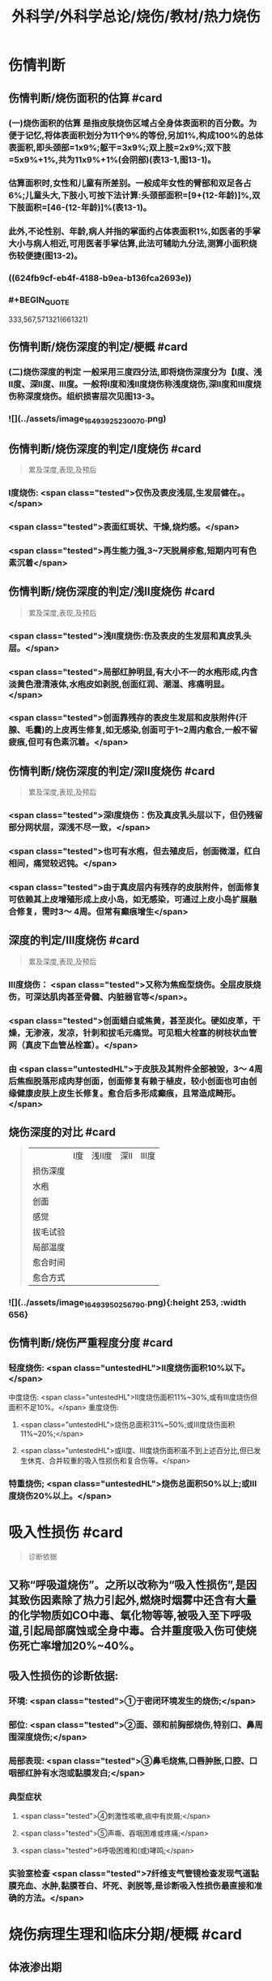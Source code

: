 #+title: 外科学/外科学总论/烧伤/教材/热力烧伤
#+deck: 外科学::外科学总论::烧伤::教材::热力烧伤

* 伤情判断
** 伤情判断/烧伤面积的估算 #card
:PROPERTIES:
:id: 6251085f-dbb7-4be0-af25-de781b395d76
:END:
*** (一)烧伤面积的估算 是指皮肤烧伤区域占全身体表面积的百分数。为便于记忆,将体表面积划分为11个9%的等份,另加1%,构成100%的总体表面积,即头颈部=1x9%;躯干=3x9%;双上肢=2x9%;双下肢=5x9%+1%,共为11x9%+1%(会阴部)(表13-1,图13-1)。
*** 估算面积时,女性和儿童有所差别。一般成年女性的臂部和双足各占6%;儿童头大,下肢小,可按下法计算:头颈部面积=[9+(12-年龄)]%,双下肢面积=[46-(12-年龄)]%(表13-1)。
*** 此外,不论性别、年龄,病人并指的掌面约占体表面积1%,如医者的手掌大小与病人相近,可用医者手掌估算,此法可辅助九分法,测算小面积烧伤较便捷(图13-2)。
*** ((624fb9cf-eb4f-4188-b9ea-b136fca2693e))
*** #+BEGIN_QUOTE
333,567,571321(661321)
#+END_QUOTE
** 伤情判断/烧伤深度的判定/梗概 #card
:PROPERTIES:
:id: 6251085f-1806-4f83-8c85-15c542e0179f
:END:
*** (二)烧伤深度的判定 一般采用三度四分法,即将烧伤深度分为【Ⅰ度、浅Ⅱ度、深Ⅱ度、Ⅲ度。一般将Ⅰ度和浅Ⅱ度烧伤称浅度烧伤,深Ⅱ度和Ⅲ度烧伤称深度烧伤。组织损害层次见图13-3。
*** ![](../assets/image_1649392523007_0.png)
** 伤情判断/烧伤深度的判定/Ⅰ度烧伤 #card 
:PROPERTIES:
:id: 6251085f-f822-4de0-ad8c-d5d658563f8e
:END:
#+BEGIN_QUOTE
累及深度,表现,及预后
#+END_QUOTE
*** Ⅰ度烧伤: <span class="tested">仅伤及表皮浅层,生发层健在。。</span>
*** <span class="tested">表面红斑状、干燥,烧灼感。</span>
*** <span class="tested">再生能力强,3~7天脱屑疹愈,短期内可有色素沉着</span>
** 伤情判断/烧伤深度的判定/浅Ⅱ度烧伤 #card
:PROPERTIES:
:id: 6251085f-cdf8-4d60-a3fa-7bf900bb5b14
:END:
#+BEGIN_QUOTE
累及深度,表现,及预后
#+END_QUOTE
*** <span class="tested">浅Ⅱ度烧伤:伤及表皮的生发层和真皮乳头层。</span>
*** <span class="tested">局部红肿明显,有大小不一的水疱形成,内含淡黄色澄清液体,水疱皮如剥脱,创面红润、潮湿、疼痛明显。</span>
*** <span class="tested">创面靠残存的表皮生发层和皮肤附件(汗腺、毛囊)的上皮再生修复,如无感染,创面可于1~2周内愈合,一般不留疲痕,但可有色素沉着。</span>
** 伤情判断/烧伤深度的判定/深Ⅱ度烧伤 #card
:PROPERTIES:
:id: 6251085f-9558-4291-9ab3-c05bc060727f
:END:
#+BEGIN_QUOTE
累及深度,表现,及预后
#+END_QUOTE
*** <span class="tested">深Ⅰ度烧伤：伤及真皮乳头层以下，但仍残留部分网状层，深浅不尽一致，</span>
*** <span class="tested">也可有水疱，但去殖皮后，创面微湿，红白相间，痛觉较迟钝。</span>
*** <span class="tested">由于真皮层内有残存的皮肤附件，创面修复可依赖其上皮增殖形成上皮小岛，如无感染，可通过上皮小岛扩展融合修复，需时3～ 4周。但常有癫痕增生</span>
** 深度的判定/Ⅲ度烧伤 #card
:PROPERTIES:
:id: 6251085f-d6fb-47d6-a518-6ca8f39c4f68
:END:
#+BEGIN_QUOTE
累及深度,表现,及预后
#+END_QUOTE
*** Ⅲ度烧伤： <span class="tested">又称为焦痂型烧伤。全层皮肤烧伤，可深达肌肉甚至骨髓、内脏器官等</span>。
*** <span class="tested">创面蜡白或焦黄，甚至炭化。硬如皮革，干燥，无渗液，发凉，针刺和拔毛元痛觉。可见粗大栓塞的树枝状血管网（真皮下血管丛栓塞）。</span>
*** 由 <span class="untestedHL">于皮肤及其附件全部被毁，3～ 4周后焦痂脱落形成肉芽创面，创面修复有赖于植皮，较小创面也可由创缘健康皮肤上皮生长修复。愈合后多形成癫痕，且常造成畸形。</span>
** 烧伤深度的对比 #card 
:PROPERTIES:
:id: 6251085f-949c-4a58-acd9-cea6674b8504
:END:
#+BEGIN_QUOTE
||Ⅰ度|浅Ⅱ度|深Ⅱ|Ⅲ度|
|损伤深度|
|水疱|
|创面|
|感觉|
|拔毛试验|
|局部温度|
|愈合时间|
|愈合方式|
#+END_QUOTE
*** ![](../assets/image_1649395025679_0.png){:height 253, :width 656}
** 伤情判断/烧伤严重程度分度 #card
:PROPERTIES:
:id: 6251085f-a157-4a3a-a2e8-381fe713147d
:END:
*** 轻度烧伤: <span class="untestedHL">II度烧伤面积10%以下。</span>
中度烧伤: <span class="untestedHL">II度烧伤面积11%~30%,或有Ⅲ度烧伤但面积不足10%。</span>
重度烧伤:
**** <span class="untestedHL">烧伤总面积31%~50%;或Ⅲ度烧伤面积11%~20%;</span>
**** <span class="untestedHL">或II度、Ⅲ度烧伤面积虽不到上述百分比,但已发生休克、合并较重的吸入性损伤和复合伤等。</span>
*** 特重烧伤; <span class="untestedHL">烧伤总面积50%以上;或Ⅲ度烧伤20%以上。</span>
* 吸入性损伤  #card
:PROPERTIES:
:id: 6251085f-9c10-4403-8214-140b30fe3f0b
:END:
#+BEGIN_QUOTE
诊断依据
#+END_QUOTE
** 又称“呼吸道烧伤”。之所以改称为“吸入性损伤”,是因其致伤因素除了热力引起外,燃烧时烟雾中还含有大量的化学物质如CO中毒、氧化物等等,被吸入至下呼吸道,引起局部腐蚀或全身中毒。合并重度吸入伤可使烧伤死亡率增加20%~40%。
** 吸入性损伤的诊断依据:
*** 环境: <span class="tested">①于密闭环境发生的烧伤;</span>
*** 部位: <span class="tested">②面、颈和前胸部烧伤,特别口、鼻周围深度烧伤;</span>
*** 局部表现: <span class="tested">③鼻毛烧焦,口唇肿胀,口腔、口咽部红肿有水泡或黏膜发白;</span>
*** 典型症状
**** <span class="tested">④刺激性咳嗽,痰中有炭屑;</span>
**** <span class="tested">⑤声嘶、吞咽困难或疼痛;</span>
**** <span class="tested">6呼吸困难和(或)哮鸣;</span>
*** 实验室检查 <span class="tested">7纤维支气管镜检查发现气道黏膜充血、水肿,黏膜苍白、坏死、剥脱等,是诊断吸入性损伤最直接和准确的方法。</span>
* 烧伤病理生理和临床分期/梗概 #card
:PROPERTIES:
:id: 6251085f-a5e5-4e67-8f80-5c343d9b6d3a
:END:
** 体液渗出期
** 急性感染期
** 创面修复期
** 康复期
* 烧伤病理生理和临床分期/
** 烧伤病理生理和临床分期/体液渗出期 #card 
:PROPERTIES:
:id: 6251085f-3826-4dba-b5ad-2e19bb8f6ca0
:END:
#+BEGIN_QUOTE
时间及治疗关键
#+END_QUOTE
*** (一)体液渗出期  <span class="tested">伤后迅速发生的变化为体液渗出。体液渗出的速度,一般以伤后6~12小时内最快,持续24~36小时,严重烧伤可延至48小时以上。</span>
在较小面积的浅度烧伤,体液渗出主要表现为局部组织水肿,一般对有效循环血量无明显影响。当烧伤面积较大(一般指II度、Ⅲ度烧伤面积成人在15%,小儿在5%以上者),尤其是抢救不及时或不当,人体不足以代偿迅速发生的体液丧失时,则循环血量明显下降,导致血流动力与流变学改变,进而发生休克。因 <span class="untestedHL">此在较大面积烧伤,此期又称为休克期</span>。
烧伤休克的发生和发展,主要系体液渗出所致,有一渐进累积过程,一般需6~12小时达高潮,持续约36~48小时,血流动力指标才趋于平稳。体液渗出主要因毛细血管通透性增加所致。烧伤后立即释放的多种血管活性物质,如组胺、5-HT、激肽、前列腺素类、儿茶酚胺、氧自由基、内皮素、肿瘤坏死因子、血小板活化因子、白三烯、溶酶体酶,p38/MAPK激活使微管相关蛋白4磷酸化、色素上皮衍生因子(PEDF)、缓激肽B,受体等都可引起烧伤后微循环变化和毛细血管通透性增加。此外,近年来发现,严重烧伤早期可迅即发生心肌损害,也是休克发生和发展的重要因素之一。 <span class="untestedHL">在较大面积烧伤,防治休克是此期的关键。</span>
** 烧伤病理生理和临床分期/急性感染期 #card 
:PROPERTIES:
:id: 6251085f-d28e-4c0d-811d-85d3e5e03dd9
:END:
#+BEGIN_QUOTE
主要原因及治疗关键
#+END_QUOTE
*** (二)急性感染期 继休克后或休克的同时,感染是对烧伤病人的另一严重威胁。严重烧伤易发生全身性感染的原因主要有:
**** ① <span class="untestedHL">皮肤、黏膜屏障功能受损</span>,为细菌入侵打开了门户;
**** ② <span class="untestedHL">机体免疫功能受抑制</span>。烧伤后,尤其是早期,体内与抗感染有关的免疫系统各组分均受不同程度损害,免疫球蛋白和补体丢失或被消耗;
**** ③ <span class="untestedHL">机体抵抗力降低</span>。烧伤后3~10天,正值水肿回吸收期,病人在遭受休克打击后,内脏及各系统功能尚未调整和恢复,局部肉芽屏障未臻形成,伤后渗出使大量营养物质丢失,以及回收过程中带入的“毒素”(细菌、内毒素或其他)等,使人体抵抗力处于低潮;
**** ④ <span class="untestedHL">易感性增加</span>。早期缺血缺氧损害是机体易发生全身性感染的重要因素。烧伤感染可来自创面、肠道、呼吸道,或静脉导管等。 <span class="untestedHL">防治感染是此期的关键。</span>
** 烧伤病理生理和临床分期/创面修复期 #card
:PROPERTIES:
:id: 6251085f-f7e6-420c-957a-37037be2d5ac
:END:
*** (三)创面修复期 创面修复过程在伤后不久即开始。创面自然修复所需时间与烧伤深度等多种因素有关, <span class="untestedHL">无严重感染的浅II度和部分深Ⅱ度烧伤,可自愈</span>。但 <span class="untestedHL">
*** Ⅲ度和发生严重感染的深Ⅱ度烧伤,由于无残存上皮或上皮被毁,创面只能由创缘的上皮扩展覆盖。</span>如果创面较大(一般大于3cmx3cm),不经植皮 <span class="untestedHL">多难自愈或需时较长</span>,或愈合后疲痕较多,易发生挛缩,影响功能和外观。 <span class="untestedHL">Ⅲ度烧伤和发生严重感染的深Ⅱ度</span>烧伤溶痴时,大量坏死组织液化,适于细菌繁殖,感染机会增多。且 <span class="untestedHL">脱痴后大片创面裸露,成为开放门户,不仅利于细菌入侵,而且体液和营养物质大量丧失</span>,使机体抵抗力和创面修复能力显著降低,成为发生全身性感染的又一高峰时机。
*** 此期的关键是 <span class="untestedHL">加强营养,扶持机体修复功能和抵抗力，积极消灭创面和防治感染。</span>
** 烧伤病理生理和临床分期/康复期 #card
:PROPERTIES:
:id: 6251085f-8e6f-4558-bda6-5707410374f1
:END:
*** (四)康复期  <span class="untestedHL">深度创面愈合后形成的疲痕,严重者影响外观和功能</span>,需要康复锻炼、体疗、工疗和整形以期恢复;某些器官功能损害及心理异常也需要一恢复过程;深Ⅱ度和Ⅲ度创面愈合后,常有瘙痒或疼痛、反复出现水疤,甚至破溃,并发感染,形成“残余创面”,这种现象的终止往往需要较长时间;严重大面积深度烧伤愈合后,由于大部分汗腺被毁,机体散热调节体温能力下降,在盛暑季节,这类伤员多感全身不适,常需2~3年调整适应过程。
* 现场急救,转送 #card
:PROPERTIES:
:id: 6251085f-9143-4d31-bb05-2f45b5da6f17
:END:
** 1.迅速去除致伤原因  <span class="tested">包括尽快扑灭火焰、脱去着火或沸液浸渍的衣服。</span>劝止伤员衣服着火时站立或奔跑呼叫,以防增加头面部烧伤或吸入性损伤;迅速离开密闭和通风不良的现场; <span class="tested">及时冷疗能防止热力继续作用于创面使其加深,并可减轻疼痛、减少渗出和水肿,越早效果越好。一般适用于中小面积烧伤、特别是四肢烧伤。方法是将烧伤创面在自来水下淋洗或浸人水中(水温一般为15~20℃),或用冷水浸湿的毛巾、纱垫等敷于创面。</span>一般至冷疗停止后不再有剧痛为止,多需0.5~1小时。
** 2.注意有无心跳及呼吸停止、复合伤,对大出血、窒息、开放性气胸、骨折、严重中毒等危及病人生命的情况应先施行相应的急救处理。
** 3.妥善保护创面 在现场附近,创面只求不再污染、不再损伤。 <span class="tested">因此,可用干净敷料或布类保护,或行简单包扎后送医院处理</span>。避免用有色药物涂抹,增加对烧伤深度判定的困难。
** 4.保持呼吸道通畅 火焰烧伤常伴烟雾、热力等吸入性损伤,应注意保持呼吸道通畅。合并CO中毒者应移至通风处,有条件者应吸入氧气。
** 5.其他救治措施 ①严重口渴、烦躁不安者常提示休克严重,应迅速建立静脉通道加快输液,现场不具备输液条件者,可口服含盐饮料,以防单纯大量饮水发生水中毒。转送路程较远者,应留置导尿管,观察尿量。②安慰和鼓励病人,使其情绪稳定。 <span class="tested">疼痛剧烈可酌情使用地西洋、赈替啶(度冷丁)等</span>。已有休克者,需经静脉用药,但应注意避免抑制呼吸中枢。
** 6.转送  <span class="untestedHL">严重大面积烧伤早期应避免长途转送,烧伤面积较大者,如不能在伤后1~2小时内送到附近医院,应在原单位积极抗休克治疗或加作气管切开,待休克被控制后再转送</span>。 <span class="tested">必须转送者应建立静脉输液通道,途中继续输液,保证呼吸道通畅,途中最好有医护人员陪同。</span>
* 入院后处理
** 入院后处理/轻度烧伤 <span class="untestedHL">主要为创面处理,</span> #card
:PROPERTIES:
:id: 6251085f-ce35-4350-9c50-431f0db488af
:END:
*** 包括清洁创周健康皮肤,创面可用 <span class="untestedHL">1:1000苯扎溴胺或1:2000氯己定</span>清洗、
*** 移除异物, <span class="untestedHL">浅Ⅱ度水疱皮应予保留,水疱大者,可用消毒空针抽去水疱液。深度烧伤的水疱皮应予清除。
*** </span>如果用 <span class="untestedHL">包扎疗法,</span>内层用油质纱布,可添加适量抗生素,外层用吸水敷料均匀包扎, <span class="untestedHL">包扎范围应超过创周5cm</span>。 <span class="untestedHL">面、颈与会阴部烧伤不适合包扎处,则予以暴露疗法。</span>
*** 疼痛较明显者,给予镇静止痛剂,口服或静脉补液,如无禁忌,可酌情进食。 <span class="untestedHL">使用抗生素和破伤风抗毒素。</span>
** 入院后处理/中、重度烧伤 应按下列程序处理: #card
:PROPERTIES:
:id: 6251085f-3062-470d-ae8d-a506513078c5
:END:
*** <span class="untestedHL">①简要了解受伤史后,记录血压、脉搏、呼吸,注意有无吸入性损伤及其他合并伤,严重吸入性损伤应及早行气管切开。</span>
*** <span class="untestedHL">②立即建立静脉输液通道,按照补液公式输液防治休克。</span>
*** ③ <span class="untestedHL">留置导尿管</span>,观察每小时尿量、比重、pH,并注意有无血红蛋白尿。
*** ④ <span class="untestedHL">清创,估算烧伤面积和深度(应绘图示意)</span>。特别应注意肢体、躯干有无皿度环状焦痂的压迫,如影响血液循环或呼吸,应行焦痴切开减张术。
*** ⑤按烧伤面积、深度和补液反应, <span class="untestedHL">调整制定第一个24小时的输液计划。</span>
*** <span class="untestedHL">@广泛大面积深度烧伤一般采用暴露疗法。</span>
*** <span class="untestedHL">①注射破伤风抗毒素血清,并用抗生素治疗防治感染。</span>
* 烧伤休克/临床表现与诊断 #card
:PROPERTIES:
:id: 6251085f-3729-4e82-9ad7-598422f20986
:END:
** 主要表现为:①心率增快、脉搏细弱,听诊心音低弱。
** ②血压的变化: <span class="untestedHL">早期脉压变小,随后血压下降</span>。
** ③呼吸浅、快。
** ④尿量减少:是低血容量休克的一个重要标志,成人每小时尿量低于20ml常示血容量不足。
** ⑤口渴难忍,在小儿特别明显。
** ⑤烦躁不安,是脑组织缺血、缺氧的一种表现。
** 7周边静脉充盈不良、肢端凉,畏冷。
** 8血液化验,常出现血液浓缩(血细胞比容升高)、低血钠、低蛋白、酸中毒。
* 烧伤休克治疗
** 烧伤休克治疗/休克防治 #card
:PROPERTIES:
:id: 6251085f-89dc-4b8d-a322-903c5d3b9ddc
:END:
*** 1.休克防治  <span class="tested">补液治疗是防治烧伤休克最重要的措施,</span>由于严重烧伤后即早出现的心肌损害和心功能降低也参与了烧伤休克的发生和发展,因此在按补液公式进行“容量补充”的同时,还可给予心肌保护或心力扶持药物,以进行“动力扶持”。
*** 常根据病人的烧伤面积和体重按下述公式计算补液量:
**** <span class="tested">伤后第1个24小时补液量:成人每1% Ⅱ度、Ⅲ度烧伤面积每千克体重补充电解质液1ml和胶体液0.5ml(电解质与胶体比例为2:1),另加基础水分2000ml。</span>
***** <span class="untestedHL">伤后前8小时内输入一半,后16小时补入另一半</span>。
**** 伤后第2个24小时补液量: <span class="untestedHL">胶体及电解质均为第1个24小时实际输入量的一半,5%葡萄糖溶液补充水分2000ml(小儿另按年龄、体重计算)。</span>
***** <span class="untestedHL">广泛深度烧伤者与小儿烧伤胶体及电解质比例可改为1:1。第二个24小时,胶体和电解质液为第一个24小时的一半,水分补充仍为2000ml。</span>
**** 上述补液公式,只是估计量,应仔细观察病人尿量[应达1ml/(kg·h)]、精神状态、皮肤黏膜色泽、血压和心率、血液浓缩等指标,有条件者可监测肺动脉压、肺动脉楔压、中心静脉压和心排血量,随时调整输液的量与质。
举例:一烧伤面积60%、体重50kg病人,第一24小时补液总量为60x50x1.5+2000 =6500ml,其中胶体为60x50x0.5=1500ml,电解质液为60x50x1=3000ml,水分为2000ml,伤后前8小时内输入总量的一半即3250ml,后16小时补入总量的另一半3250ml。第二个24小时,胶体减半为750ml,电解质液减半为1500ml,水分仍为2000ml,于24小时内均匀补人。紧急抢救一时无法获得血浆时,可使用低分子量的血浆代用品,暂时扩张血容量和溶质性利尿,但用量不宜超过1000ml,并尽快以血浆取代。
电解质液、胶体和水分应交替输入。
*** 对于因种种原因,烧伤后未予及时补液或补液不足,人院时已有明显休克的延迟复苏病人,需要的补液量往往多于立即补液治疗者,可在有创血流动力指标严密监测下,按以下公式进行快速补液:
**** 伤后第1个24小时补液量:成人每 <span class="untestedHL">1% Ⅱ、Ⅲ度烧伤面积每千克体重补充胶体液和电解质液各1. 3ml,另加基础水分2000ml</span>。伤后前8小时内输入一半,后16小时补入另一半。 <span class="untestedHL">第二个24小时,成人每1% ⅡⅢ度烧伤面积每千克体重补充胶体液和电解质液各0.5ml,另加基础水分2000ml</span>
(小儿另按年龄、体重计算),于24小时内均匀补入。
延迟复苏病人第一个24小时需要的液体量多,补液速度快,应非常慎重,特别是幼儿。应在严密监护下进行,防止发生补液过多过快所致的并发症。
**** 此外, <span class="untestedHL">广泛深度烧伤者,常伴有较严重的酸中毒和血红蛋白尿,为纠正酸中毒和避免血红蛋白降解产物在肾小管的沉积,在输液成分中可增配1.25%碳酸氢钠。</span>
** 烧伤全身性感染
*** 烧伤全身性感染/原因 #card
:PROPERTIES:
:id: 6251085f-1db1-458f-8d1f-00fd88b6e9a0
:END:
**** 烧伤感染的原因主要有:
**** <span class="untestedHL">①创面大量坏死组织和渗出成为微生物良好的培养基。</span>
**** <span class="untestedHL">②严重烧伤虽伤在体表,肠黏膜屏障有明显的应激性损害,肠道微生物、内毒素等均可移位,肠道可成为内源性感染的重要来源。</span>
**** <span class="untestedHL">③吸入性损伤后,继发肺部感染的几率高。</span>
**** <span class="untestedHL">④长时间静脉输液,静脉导管感染是最常见的医源性感染。</span>
*** 烧伤全身性感染/诊断依据 #card
:PROPERTIES:
:id: 6251085f-1b6d-495d-a2a0-49e17401b93e
:END:
**** ①性格改变,初始时仅有些兴奋、多语、定向障碍,继而可出现幻觉、迫害妄想,甚至大喊大叫;也有表现对周围淡漠。
**** ②体温骤升或骤降,波动幅度较大(1~2℃)。体温骤升者,起病时常伴有寒战;体温不升者常示为严重革兰阴性杆菌感染。
**** ③心率加快(成人常在140次/分以上)。
**** ④呼吸急促。
**** ⑤创面骤变。常可一夜之间出现创面生长停滞、创缘变钝、干枯、出血坏死斑等。
**** ⑤白细胞计数骤升或骤降。其他如血糖、脏器功能都可能变化。
 <span class="untestedHL">早期诊断和治疗是防治烧伤全身性感染的关键。</span>
*** 烧伤全身性感染/防治 #card
:PROPERTIES:
:id: 6251085f-6dd7-4663-a5a7-736f7c7a175a
:END:
**** 提高对感染发生和发展规律性的认识,理解烧伤休克和感染的内在联系,及时积极地纠正休克,维护机体的防御功能;认识到烧伤感染途径的多样性,包括外源性与内源性以及静脉导管感染等,全面予以防治。
**** <span class="untestedHL">1.积极纠正休克 </span>防治组织器官缺血缺氧损害、维护机体的防御功能,保护肠黏膜屏障,对防止感染有重要意义。
**** <span class="untestedHL">2.正确处理创面</span> 烧伤创面特别是深度烧伤创面是主要感染源,对深度烧伤创面进行早期切痂、削痴植皮,是防治全身性感染的关键措施。
**** <span class="untestedHL">3.合理应用抗生素 </span>抗生素的选择应针对致病菌,贵在病菌侵人伊始及时用药。因此,平时应反复作细菌培养以掌握创面的菌群动态及其药敏情况,一旦发生感染,及早有针对性地用药。一般烧伤创面的病菌常为多菌种,耐药性较其他病区为高,病区内应避免交叉感染。对严重病人并发全身性感染时,可联合应用一种第三代头孢菌素和一种氨基糖昔类抗生素,从静脉滴注,待细菌学复查报告后,再予调整。需要注意的是,感染症状控制后,应及时停药,不能留待体温完全正常,因烧伤创面未修复前,一定程度的体温升高是不可避免的,敢于应用抗生素而不敢及时停用抗生素,反而导致体内菌群失调或二重感染(如真菌感染)。
**** 4.其他综合措施 包括营养支持、水与电解质素乱的纠正、脏器功能的维护等。营养支持可根据情况应用肠内或肠外营养,尽可能用肠内营养,因其接近生理、可促使肠黏膜屏障的修复,且并发症较少
